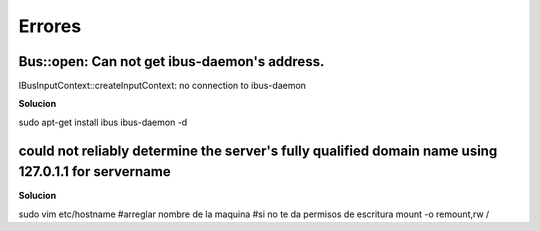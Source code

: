 =======
Errores
=======

Bus::open: Can not get ibus-daemon's address.
---------------------------------------------
IBusInputContext::createInputContext: no connection to ibus-daemon

**Solucion**

sudo apt-get install ibus
ibus-daemon -d

could not reliably determine the server's fully qualified domain name using 127.0.1.1 for servername
----------------------------------------------------------------------------------------------------

**Solucion**

sudo vim etc/hostname
#arreglar nombre de la maquina
#si no te da permisos de escritura
mount -o remount,rw /
